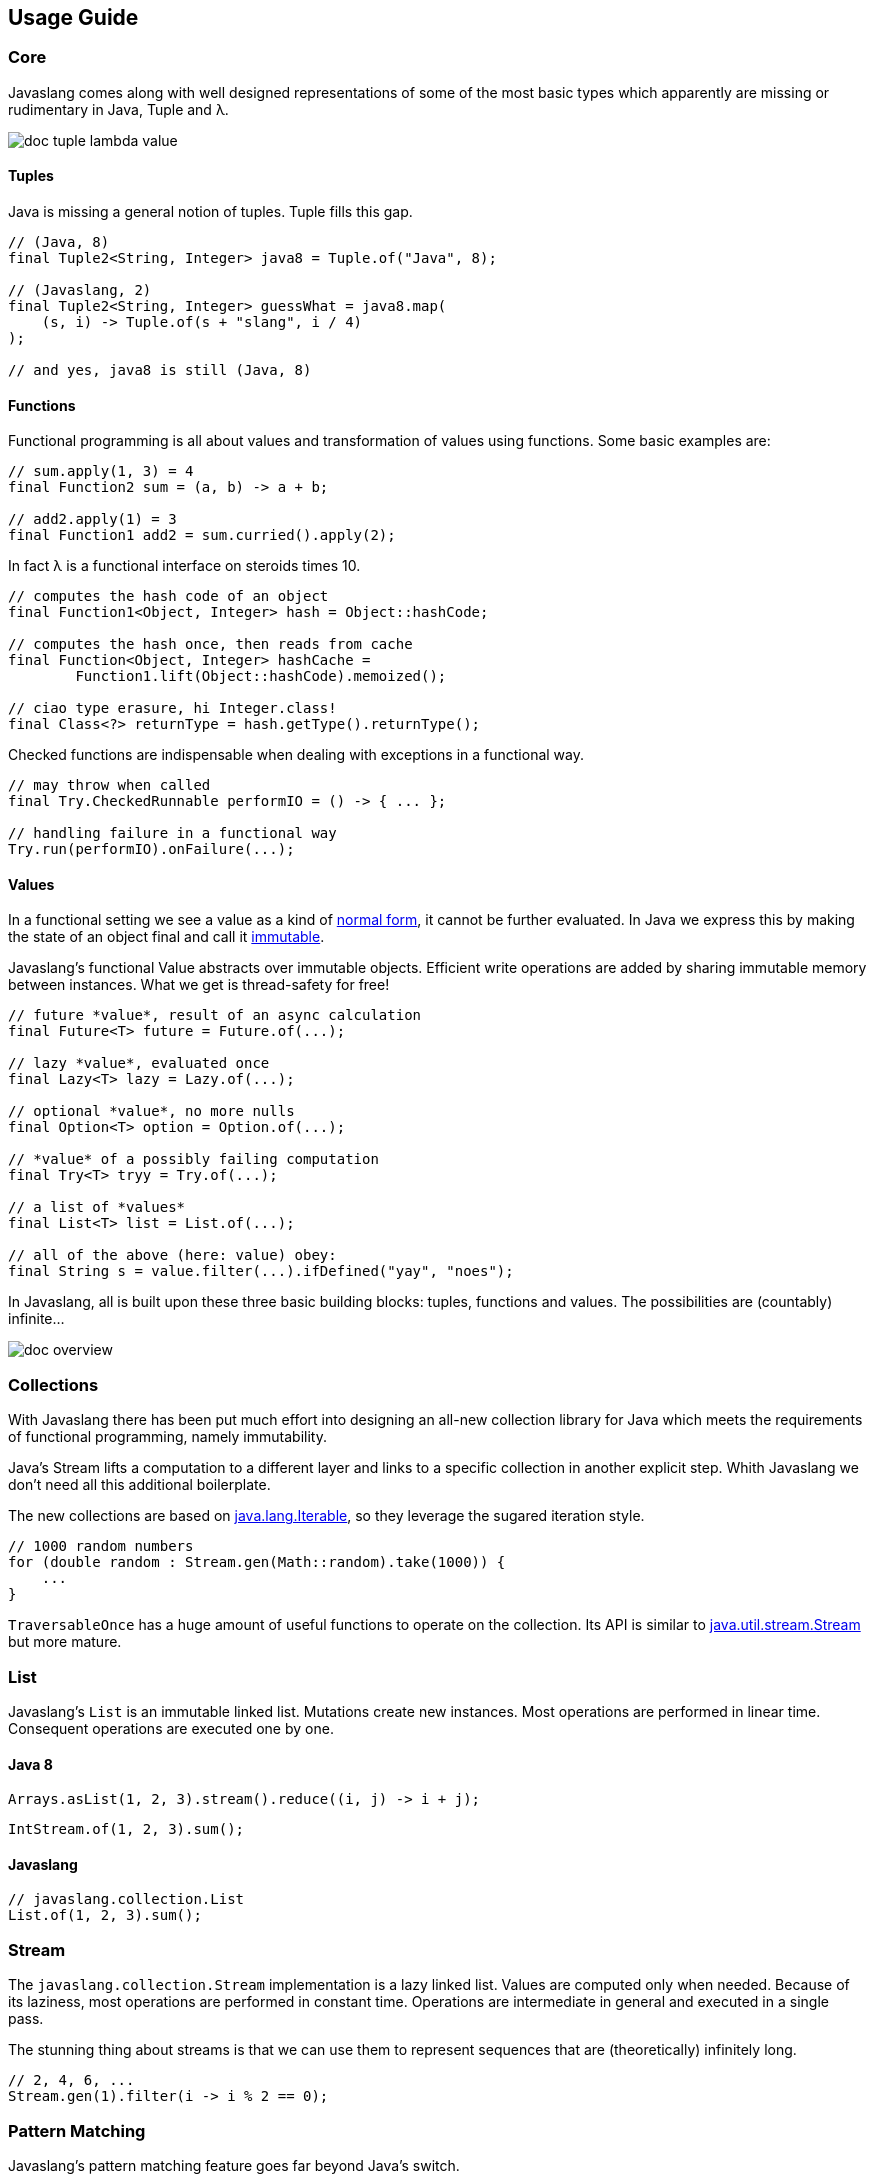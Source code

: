 == Usage Guide

=== Core

Javaslang comes along with well designed representations of some of the most basic types which apparently are missing or rudimentary in Java, Tuple and λ.

image::http://javaslang.com/img/doc-tuple-lambda-value.png[]

==== Tuples

Java is missing a general notion of tuples. Tuple fills this gap.

[source,java]
----
// (Java, 8)
final Tuple2<String, Integer> java8 = Tuple.of("Java", 8);

// (Javaslang, 2)
final Tuple2<String, Integer> guessWhat = java8.map(
    (s, i) -> Tuple.of(s + "slang", i / 4)
);

// and yes, java8 is still (Java, 8)

----

==== Functions

Functional programming is all about values and transformation of values using functions. Some basic examples are:

[source,java]
----
// sum.apply(1, 3) = 4
final Function2 sum = (a, b) -> a + b;

// add2.apply(1) = 3
final Function1 add2 = sum.curried().apply(2);

----

In fact λ is a functional interface on steroids times 10.

[source,java]
----
// computes the hash code of an object
final Function1<Object, Integer> hash = Object::hashCode;

// computes the hash once, then reads from cache
final Function<Object, Integer> hashCache =
        Function1.lift(Object::hashCode).memoized();

// ciao type erasure, hi Integer.class!
final Class<?> returnType = hash.getType().returnType();

----

Checked functions are indispensable when dealing with exceptions in a functional way.

[source,java]
----
// may throw when called
final Try.CheckedRunnable performIO = () -> { ... };

// handling failure in a functional way
Try.run(performIO).onFailure(...);

----

==== Values

In a functional setting we see a value as a kind of https://en.wikipedia.org/wiki/Normal_form_(abstract_rewriting)[normal form], it cannot be further evaluated. In Java we express this by making the state of an object final and call it https://en.wikipedia.org/wiki/Immutable_object[immutable].

Javaslang's functional Value abstracts over immutable objects. Efficient write operations are added by sharing immutable memory between instances. What we get is thread-safety for free!

[source,java]
----
// future *value*, result of an async calculation
final Future<T> future = Future.of(...);

// lazy *value*, evaluated once
final Lazy<T> lazy = Lazy.of(...);

// optional *value*, no more nulls
final Option<T> option = Option.of(...);

// *value* of a possibly failing computation
final Try<T> tryy = Try.of(...);

// a list of *values*
final List<T> list = List.of(...);

// all of the above (here: value) obey:
final String s = value.filter(...).ifDefined("yay", "noes");

----

In Javaslang, all is built upon these three basic building blocks: tuples, functions and values. The possibilities are (countably) infinite...

image::http://javaslang.com/img/doc-overview.png[]

=== Collections

With Javaslang there has been put much effort into designing an all-new collection library for Java which meets the requirements of functional programming, namely immutability.

Java's Stream lifts a computation to a different layer and links to a specific collection in another explicit step. Whith Javaslang we don't need all this additional boilerplate.

The new collections are based on http://docs.oracle.com/javase/8/docs/api/java/lang/Iterable.html[java.lang.Iterable], so they leverage the sugared iteration style.

[source,java]
----
// 1000 random numbers
for (double random : Stream.gen(Math::random).take(1000)) {
    ...
}
----

`TraversableOnce` has a huge amount of useful functions to operate on the collection. Its API is similar to http://docs.oracle.com/javase/8/docs/api/java/util/stream/Stream.html[java.util.stream.Stream] but more mature.

=== List

Javaslang's `List` is an immutable linked list. Mutations create new instances. Most operations are performed in linear time. Consequent operations are executed one by one.

==== Java 8

[source,java]
----
Arrays.asList(1, 2, 3).stream().reduce((i, j) -> i + j);

----

[source,java]
----
IntStream.of(1, 2, 3).sum();

----

==== Javaslang

[source,java]
----
// javaslang.collection.List
List.of(1, 2, 3).sum();

----

=== Stream

The `javaslang.collection.Stream` implementation is a lazy linked list. Values are computed only when needed. Because of its laziness, most operations are performed in constant time. Operations are intermediate in general and executed in a single pass.

The stunning thing about streams is that we can use them to represent sequences that are (theoretically) infinitely long.

[source,java]
----
// 2, 4, 6, ...
Stream.gen(1).filter(i -> i % 2 == 0);

----

=== Pattern Matching

Javaslang's pattern matching feature goes far beyond Java's switch.

[source,java]
----
Stream.of(0, 1, 2, 3, 13, 14, null, -1)
        .peek(n -> out.print(format("%d -> ", n)))
        .map(Match.as(Object.class) // Match function (with apply(Object))
                .when(Objects::isNull).then("!")
                .whenIs(0).then("zero")
                .whenIsIn(1, 13, 14).then(i -> "first digit 1: " + i)
                .whenType(Double.class).then(d -> "Found a double: " + d)
                .whenApplicable((Number num) -> "number: " + num).thenApply()
                .otherwise(() -> "no match"))
        .map(MatchingTest::toString)
        .forEach(out::println);
out.flush(); // Avoid mixing sout and serr

// Match monad (with map(), flatMap(), get(), orElse(), orElseGet(), orElseThrow(), etc.)
for (String s : Match.of(0)
        .whenType(Number.class).then(Object::toString)
        .otherwise("unknown")
        .map(String::toUpperCase)) {
    out.println(s);
}

----

Javaslang allows to match more special objects by more general cases:

[source,java]
----
// Match as Monad
Match.of(new Some<>(1))
     .whenApplicable((Option i) -> true).thenApply()
     .get(); // = true

Match.of(new Some<>(1))
     .whenType(Option.class).then(true)
     .get(); // = true

// Match as Function
Match.whenApplicable((Option i) -> true).thenApply()
     .apply(new Some<>(1)); // = true

Match.whenType(Option.class).then(true)
     .apply(new Some<>(1)); // = true

----

The opposite is also possible, to match more general objects by more special cases:

[source,java]
----
// Match as Monad
Match.of(Option.of(1))
     .whenIs(new Some<>(1)).then(true)
     .get(); // = true

// Match as Function
Match.whenIs(new Some<>(1)).then(true)
     .apply(Option.of(1)); // = true

----

=== Failure handling

The `Try` monad aims to ease exception handling. It represents the result state of a computation which may be a `Success` or a `Failure`.

==== Java 8

[source,java]
----
// cannot be final
A result = other;
try {
   result = bunchOfWork();
} catch(Exception_1 e) {
   ...
} catch(Exception_2 e) {
   ...
} catch(Exception_n e) {
   ...
}
----

==== Javaslang

[source,java]
----
// no need to handle exceptions
Try.of(() -> bunchOfWork()).orElse(other);

----

[source,java]
----
final A result = Try.of(this::bunchOfWork)
    .recover(x -> Match.of(x)
        .whenType(Exception_1.class).then(...)
        .whenType(Exception_2.class).then(...)
        .whenType(Exception_n.class).then(...)
        .get())
    .orElse(other);

----

Similar to collections it has the functions map() and flatMap() to further process results.

=== Property Checking

Property checking (also known as http://en.wikipedia.org/wiki/Property_testing[property testing]) is a truly powerful way to test properties of our code in a functional way. It is based on __http://javaslang.com/#[arbitrarily]__ generated random data, which is passed to a user defined check function.

[source,java]
----
final Arbitrary ints = Arbitrary.integer();

// square(int) >= 0: OK, passed 1000 tests.
final CheckResult result = new Property("square(int) >= 0")
        .forAll(ints)
        .suchThat(i -> (i * i) >= 0)
        .check();
        .assertIsSatisfied();

----

Generators of complex data structures are composed of simple generators.

